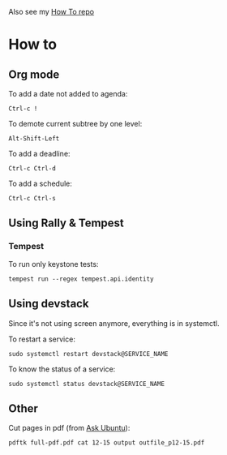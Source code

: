 Also see my [[https://github.com/Marie-Donnie/HowTo][How To repo]]

* How to

** Org mode

To add a date not added to agenda:
#+BEGIN_SRC
Ctrl-c !
#+END_SRC
To demote current subtree by one level:
#+BEGIN_SRC
Alt-Shift-Left
#+END_SRC
To add a deadline:
#+BEGIN_SRC
Ctrl-c Ctrl-d
#+END_SRC
To add a schedule:
#+BEGIN_EXAMPLE
Ctrl-c Ctrl-s
#+END_EXAMPLE


** Using Rally & Tempest

*** Tempest

To run only keystone tests:
#+BEGIN_SRC
tempest run --regex tempest.api.identity
#+END_SRC


** Using devstack

Since it's not using screen anymore, everything is in systemctl.

To restart a service:
#+BEGIN_SRC
sudo systemctl restart devstack@SERVICE_NAME
#+END_SRC
To know the status of a service:
#+BEGIN_SRC
sudo systemctl status devstack@SERVICE_NAME
#+END_SRC


** Other

Cut pages in pdf (from [[https://askubuntu.com/questions/221962/how-can-i-extract-a-page-range-a-part-of-a-pdf][Ask Ubuntu]]):
#+BEGIN_SRC
pdftk full-pdf.pdf cat 12-15 output outfile_p12-15.pdf
#+END_SRC
